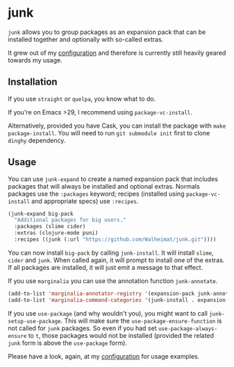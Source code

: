 * junk

#+BEGIN_HTML
<a href='https://coveralls.io/github/Walheimat/junk?branch=trunk'>
    <img
        src='https://coveralls.io/repos/github/Walheimat/junk/badge.svg?branch=trunk'
        alt='Coverage Status'
    />
</a>
#+END_HTML

=junk= allows you to group packages as an expansion pack that can be
installed together and optionally with so-called extras.

It grew out of my [[https://github.com/Walheimat/wal-emacs][configuration]] and therefore is currently still
heavily geared towards my usage.

** Installation

If you use =straight= or =quelpa=, you know what to do.

If you're on Emacs >29, I recommend using =package-vc-install=.

Alternatively, provided you have Cask, you can install the package
with =make package-install=. You will need to run =git submodule init=
first to clone =dinghy= dependency.

** Usage

You can use =junk-expand= to create a named expansion pack that includes
packages that will always be installed and optional extras. Normals
packages use the =:packages= keyword; recipes (installed using
=package-vc-install= and appropriate specs) use =:recipes=.

#+begin_src emacs-lisp
(junk-expand big-pack
  "Additional packages for big users."
  :packages (slime cider)
  :extras (clojure-mode puni)
  :recipes ((junk (:url "https://github.com/Walheimat/junk.git"))))
#+end_src

You can now install =big-pack= by calling =junk-install=. It will install
=slime=, =cider= and =junk=. When called again, it will prompt to install
one of the extras. If all packages are installed, it will just emit a
message to that effect.

If you use =marginalia= you can use the annotation function
=junk-annotate=.

#+begin_src emacs-lisp
(add-to-list 'marginalia-annotator-registry '(expansion-pack junk-annotate builtin none))
(add-to-list 'marginalia-command-categories '(junk-install . expansion-pack))
#+end_src

If you use =use-package= (and why wouldn't you), you might want to call
=junk-setup-use-package=. This will make sure the
=use-package-ensure-function= is not called for =junk= packages. So even
if you had set =use-package-always-ensure= to =t=, those packages would
not be installed (provided the related =junk= form is above the
=use-package= form).

Please have a look, again, at my [[https://github.com/Walheimat/wal-emacs][configuration]] for usage examples.
